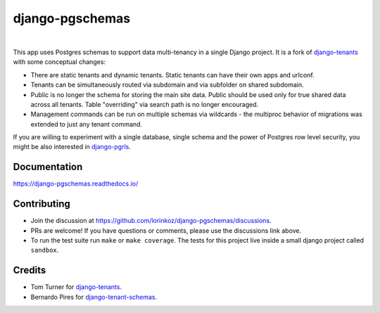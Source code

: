 django-pgschemas
================

.. image:: https://img.shields.io/badge/packaging-poetry-purple.svg
    :alt: Packaging: poetry
    :target: https://python-poetry.org/

.. image:: https://github.com/lorinkoz/django-pgschemas/workflows/code/badge.svg
    :alt: Build status
    :target: https://github.com/lorinkoz/django-pgschemas/actions

.. image:: https://readthedocs.org/projects/django-pgschemas/badge/?version=latest
    :alt: Documentation status
    :target: https://django-pgschemas.readthedocs.io/

.. image:: https://coveralls.io/repos/github/lorinkoz/django-pgschemas/badge.svg?branch=master
    :alt: Code coverage
    :target: https://coveralls.io/github/lorinkoz/django-pgschemas?branch=master

.. image:: https://badge.fury.io/py/django-pgschemas.svg
    :alt: PyPi version
    :target: http://badge.fury.io/py/django-pgschemas

.. image:: https://pepy.tech/badge/django-pgschemas/month
    :alt: Downloads
    :target: https://pepy.tech/project/django-pgschemas/

|

This app uses Postgres schemas to support data multi-tenancy in a single
Django project. It is a fork of `django-tenants`_ with some conceptual changes:

- There are static tenants and dynamic tenants. Static tenants can have their
  own apps and urlconf.
- Tenants can be simultaneously routed via subdomain and via subfolder on shared
  subdomain.
- Public is no longer the schema for storing the main site data. Public should
  be used only for true shared data across all tenants. Table "overriding" via
  search path is no longer encouraged.
- Management commands can be run on multiple schemas via wildcards - the
  multiproc behavior of migrations was extended to just any tenant command.

If you are willing to experiment with a single database, single schema and
the power of Postgres row level security, you might be also interested in
`django-pgrls`_.

.. _django-tenants: https://github.com/django-tenants/django-tenants
.. _django-pgrls: https://github.com/lorinkoz/django-pgrls

Documentation
-------------

https://django-pgschemas.readthedocs.io/

Contributing
------------

- Join the discussion at https://github.com/lorinkoz/django-pgschemas/discussions.
- PRs are welcome! If you have questions or comments, please use the discussions
  link above.
- To run the test suite run ``make`` or ``make coverage``. The tests for this
  project live inside a small django project called ``sandbox``.

Credits
-------

* Tom Turner for `django-tenants`_.
* Bernardo Pires for `django-tenant-schemas`_.

.. _django-tenants: https://github.com/django-tenants/django-tenants
.. _django-tenant-schemas: https://github.com/bernardopires/django-tenant-schemas
